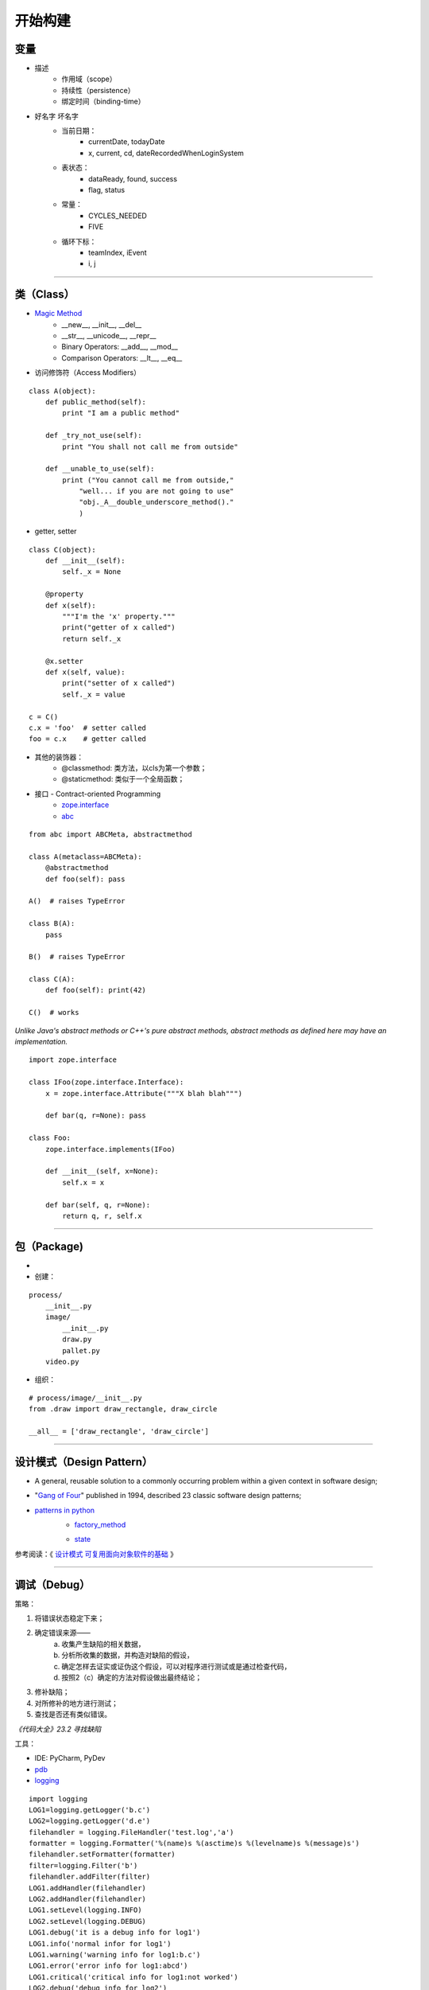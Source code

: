 .. topics_construction:

===========
开始构建
===========

变量
------------
* 描述
    * 作用域（scope）
    * 持续性（persistence）
    * 绑定时间（binding-time）
* 好名字 坏名字
    * 当前日期：
        * currentDate, todayDate
        * x, current, cd, dateRecordedWhenLoginSystem
    * 表状态：
        * dataReady, found, success
        * flag, status
    * 常量：
        * CYCLES_NEEDED
        * FIVE
    * 循环下标：
        * teamIndex, iEvent
        * i, j

-----------------------------------------------------

类（Class）
-------------
* `Magic Method`_
    * __new__, __init__, __del__
    * __str__, __unicode__, __repr__
    * Binary Operators: __add__, __mod__
    * Comparison Operators: __lt__, __eq__

* 访问修饰符（Access Modifiers）

::

    class A(object):
        def public_method(self):
            print "I am a public method"

        def _try_not_use(self):
            print "You shall not call me from outside"

        def __unable_to_use(self):
            print ("You cannot call me from outside,"
                "well... if you are not going to use"
                "obj._A__double_underscore_method()."
                )

* getter, setter

::

    class C(object):
        def __init__(self):
            self._x = None

        @property
        def x(self):
            """I'm the 'x' property."""
            print("getter of x called")
            return self._x

        @x.setter
        def x(self, value):
            print("setter of x called")
            self._x = value

    c = C()
    c.x = 'foo'  # setter called
    foo = c.x    # getter called


* 其他的装饰器：
    * @classmethod: 类方法，以cls为第一个参数；
    * @staticmethod: 类似于一个全局函数；


* 接口 - Contract-oriented Programming
    * zope.interface_
    * abc_

::

    from abc import ABCMeta, abstractmethod

    class A(metaclass=ABCMeta):
        @abstractmethod
        def foo(self): pass

    A()  # raises TypeError

    class B(A):
        pass

    B()  # raises TypeError

    class C(A):
        def foo(self): print(42)

    C()  # works

*Unlike Java's abstract methods or C++'s pure abstract methods, abstract methods as defined here may have an implementation.*

::

    import zope.interface

    class IFoo(zope.interface.Interface):
        x = zope.interface.Attribute("""X blah blah""")

        def bar(q, r=None): pass

    class Foo:
        zope.interface.implements(IFoo)

        def __init__(self, x=None):
            self.x = x

        def bar(self, q, r=None):
            return q, r, self.x

-----------------------------------------------------

包（Package)
-------------------
*
* 创建：

::

    process/
        __init__.py
        image/
            __init__.py
            draw.py
            pallet.py
        video.py

* 组织：

::

    # process/image/__init__.py
    from .draw import draw_rectangle, draw_circle

    __all__ = ['draw_rectangle', 'draw_circle']

-----------------------------------------------------

设计模式（Design Pattern）
------------------------------------

* A general, reusable solution to a commonly occurring problem within a given context in software design;
* "`Gang of Four`_" published in 1994, described 23 classic software design patterns;
* `patterns in python`_
    * factory_method_

    .. image:: /ystatic/factory_method.jpg

    * state_

    .. image:: /ystatic/state.jpg

参考阅读：《 `设计模式 可复用面向对象软件的基础`_ 》

-----------------------------------------------------

调试（Debug）
-------------------
策略：

1. 将错误状态稳定下来；
2. 确定错误来源——
    a. 收集产生缺陷的相关数据，
    b. 分析所收集的数据，并构造对缺陷的假设，
    c. 确定怎样去证实或证伪这个假设，可以对程序进行测试或是通过检查代码，
    d. 按照2（c）确定的方法对假设做出最终结论；
3. 修补缺陷；
4. 对所修补的地方进行测试；
5. 查找是否还有类似错误。

*《代码大全》23.2 寻找缺陷*

工具：

* IDE: PyCharm, PyDev
* pdb_
* logging_

::

    import logging
    LOG1=logging.getLogger('b.c')
    LOG2=logging.getLogger('d.e')
    filehandler = logging.FileHandler('test.log','a')
    formatter = logging.Formatter('%(name)s %(asctime)s %(levelname)s %(message)s')
    filehandler.setFormatter(formatter)
    filter=logging.Filter('b')
    filehandler.addFilter(filter)
    LOG1.addHandler(filehandler)
    LOG2.addHandler(filehandler)
    LOG1.setLevel(logging.INFO)
    LOG2.setLevel(logging.DEBUG)
    LOG1.debug('it is a debug info for log1')
    LOG1.info('normal infor for log1')
    LOG1.warning('warning info for log1:b.c')
    LOG1.error('error info for log1:abcd')
    LOG1.critical('critical info for log1:not worked')
    LOG2.debug('debug info for log2')
    LOG2.info('normal info for log2')
    LOG2.warning('warning info for log2')
    LOG2.error('error:b.c')
    LOG2.critical('critical')


::

    b.c 2011-11-25 11:07:29,733 INFO normal infor for log1
    b.c 2011-11-25 11:07:29,733 WARNING warning info for log1:b.c
    b.c 2011-11-25 11:07:29,733 ERROR error info for log1:abcd
    b.c 2011-11-25 11:07:29,733 CRITICAL critical info for log1:not worked


参考阅读：《`Python 代码调试技巧`_》


-----------------------------------------------------

优化（Optimization）
--------------------
性能分析工具：

* timeit

::

    import time

    def timeit(f):
        def f_timer(*args, **kwargs):
            start = time.time()
            result = f(*args, **kwargs)
            end = time.time()
            print f.__name__, 'took', end - start, 'time'
            return result
        return f_timer


* cProfile

::

    import cProfile

    def do_cprofile(func):
        def profiled_func(*args, **kwargs):
            profile = cProfile.Profile()
            try:
                profile.enable()
                result = func(*args, **kwargs)
                profile.disable()
                return result
            finally:
                profile.print_stats()
        return profiled_func

    def get_number():
        for x in xrange(5000000):
            yield x

    @do_cprofile
    def expensive_function():
        for x in get_number():
            i = x ^ x ^ x
        return 'some result!'

    # perform profiling
    result = expensive_function()


::

    5000003 function calls in 1.626 seconds

    Ordered by: standard name

    ncalls  tottime  percall  cumtime  percall filename:lineno(function)
    5000001    0.571    0.000    0.571    0.000 timers.py:92(get_number)
          1    1.055    1.055    1.626    1.626 timers.py:96(expensive_function)
          1    0.000    0.000    0.000    0.000 {method 'disable' of '_lsprof.Profiler' objects}


* line_profiler_

::

    import random

    @profile
    def random_sort2(n):
        l = [random.random() for i in range(n)]
        l.sort()
        return l

    if __name__ == "__main__":
        random_sort2(2000000)

::

    $ kernprof -l -v timing_functions.py


::

    Timer unit: 1e-06 s

    Total time: 2.11665 s
    File: timing_functions.py
    Function: random_sort2 at line 3

    Line #      Hits         Time  Per Hit   % Time  Line Contents
    ==============================================================
         3                                           @profile
         4                                           def random_sort2(n):
         5   2000001     795420.0      0.4     37.6      l = [random.random() for i in range(n)]
         6         1    1321221.0 1321221.0     62.4      l.sort()
         7         1          4.0      4.0      0.0      return l


* memory_profiler

::

    $ python -m memory_profiler timing_functions.py


::

    Filename: timing_functions.py

    Line #    Mem usage    Increment   Line Contents
    ================================================
         3   31.844 MiB   31.844 MiB   @profile
         4                             def random_sort2(n):
         5   33.148 MiB    1.305 MiB       l = [random.random() for i in range(n)]
         6   33.148 MiB    0.000 MiB       l.sort()
         7   33.148 MiB    0.000 MiB       return l


参考阅读： 《`7 tips to Time Python scripts and control Memory & CPU usage`_》

策略：
    * Pareto法则
    * 多线程 多进程
    * C语言扩展_：
        * ctypes
        * SWIG_


-----------------------------------------------------



.. _Magic Method: https://minhhh.github.io/posts/a-guide-to-pythons-magic-methods
.. _zope.interface: https://zopeinterface.readthedocs.io/en/latest/
.. _abc:  https://www.python.org/dev/peps/pep-3119/
.. _Design Pattern: https://en.wikipedia.org/wiki/Software_design_pattern
.. _Gang of Four: https://en.wikipedia.org/wiki/Design_Patterns
.. _设计模式 可复用面向对象软件的基础: https://www.amazon.cn/dp/B001130JN8
.. _patterns in python: https://github.com/faif/python-patterns
.. _Python 代码调试技巧: https://www.ibm.com/developerworks/cn/linux/l-cn-pythondebugger/index.html
.. _pdb: https://docs.python.org/2/library/pdb.html
.. _logging: https://docs.python.org/2/library/logging.html
.. _factory_method: https://github.com/faif/python-patterns/blob/master/creational/factory_method.py
.. _state: https://github.com/faif/python-patterns/blob/master/behavioral/state.py
.. _builder: https://github.com/faif/python-patterns/blob/master/creational/builder.py
.. _line_profiler: https://github.com/rkern/line_profiler
.. _7 tips to Time Python scripts and control Memory & CPU usage: http://www.marinamele.com/7-tips-to-time-python-scripts-and-control-memory-and-cpu-usage?utm_source=Python%20Weekly%20Newsletter&utm_campaign=2bbc6ad4bc-Python_Weekly_Issue_167_November_27_2014&utm_medium=email&utm_term=0_9e26887fc5-2bbc6ad4bc-312702461
.. _Pareto法则: https://en.wikipedia.org/wiki/Pareto_principle
.. _C语言扩展: https://python3-cookbook.readthedocs.io/zh_CN/latest/chapters/p15_c_extensions.html
.. _SWIG: http://www.swig.org/
